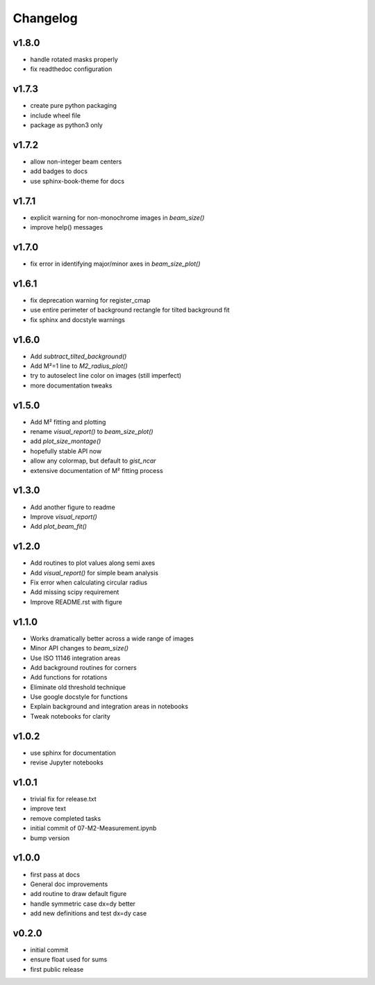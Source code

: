 Changelog
=================================================

v1.8.0
------
*    handle rotated masks properly
*    fix readthedoc configuration

v1.7.3
------
*    create pure python packaging
*    include wheel file
*    package as python3 only

v1.7.2
------
*    allow non-integer beam centers
*    add badges to docs
*    use sphinx-book-theme for docs

v1.7.1
------
*    explicit warning for non-monochrome images in `beam_size()`
*    improve help() messages

v1.7.0
------
*    fix error in identifying major/minor axes in `beam_size_plot()`

v1.6.1
------
*    fix deprecation warning for register_cmap
*    use entire perimeter of background rectangle for tilted background fit
*    fix sphinx and docstyle warnings

v1.6.0
------
*    Add `subtract_tilted_background()`
*    Add M²=1 line to `M2_radius_plot()`
*    try to autoselect line color on images (still imperfect)
*    more documentation tweaks

v1.5.0
------
*    Add M² fitting and plotting
*    rename `visual_report()` to `beam_size_plot()`
*    add `plot_size_montage()`
*    hopefully stable API now
*    allow any colormap, but default to `gist_ncar`
*    extensive documentation of M² fitting process

v1.3.0
------
*    Add another figure to readme
*    Improve `visual_report()`
*    Add `plot_beam_fit()`

v1.2.0
------
*    Add routines to plot values along semi axes
*    Add `visual_report()` for simple beam analysis
*    Fix error when calculating circular radius
*    Add missing scipy requirement
*    Improve README.rst with figure

v1.1.0
------
*    Works dramatically better across a wide range of images
*    Minor API changes to `beam_size()`
*    Use ISO 11146 integration areas
*    Add background routines for corners
*    Add functions for rotations
*    Eliminate old threshold technique
*    Use google docstyle for functions
*    Explain background and integration areas in notebooks
*    Tweak notebooks for clarity

v1.0.2
------
*    use sphinx for documentation
*    revise Jupyter notebooks

v1.0.1
------
*    trivial fix for release.txt
*    improve text
*    remove completed tasks
*    initial commit of 07-M2-Measurement.ipynb
*    bump version

v1.0.0
------
*    first pass at docs
*    General doc improvements
*    add routine to draw default figure
*    handle symmetric case dx=dy better
*    add new definitions and test dx=dy case

v0.2.0
------
*    initial commit
*    ensure float used for sums
*    first public release
